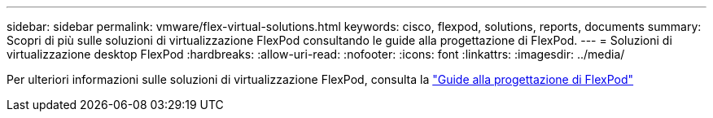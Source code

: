 ---
sidebar: sidebar 
permalink: vmware/flex-virtual-solutions.html 
keywords: cisco, flexpod, solutions, reports, documents 
summary: Scopri di più sulle soluzioni di virtualizzazione FlexPod consultando le guide alla progettazione di FlexPod. 
---
= Soluzioni di virtualizzazione desktop FlexPod
:hardbreaks:
:allow-uri-read: 
:nofooter: 
:icons: font
:linkattrs: 
:imagesdir: ../media/


[role="lead"]
Per ulteriori informazioni sulle soluzioni di virtualizzazione FlexPod, consulta la link:https://www.cisco.com/c/en/us/solutions/design-zone/data-center-design-guides/flexpod-design-guides.html?flt1_general-table0=Desktop%20Virtualization["Guide alla progettazione di FlexPod"^]
